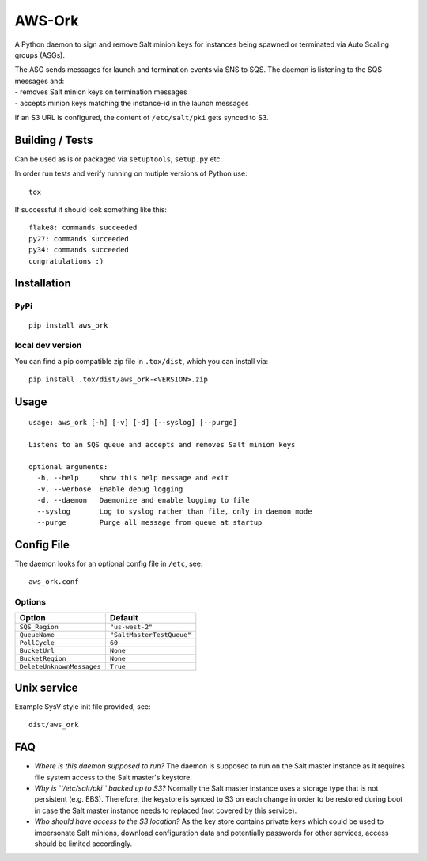 |Logo| AWS-Ork
==============

A Python daemon to sign and remove Salt minion keys for instances being
spawned or terminated via Auto Scaling groups (ASGs).

| The ASG sends messages for launch and termination events via SNS to
  SQS. The daemon is listening to the SQS messages and:
| - removes Salt minion keys on termination messages
| - accepts minion keys matching the instance-id in the launch messages

If an S3 URL is configured, the content of ``/etc/salt/pki`` gets synced
to S3.

Building / Tests
----------------

Can be used as is or packaged via ``setuptools``, ``setup.py`` etc.

In order run tests and verify running on mutiple versions of Python use:

::

    tox

If successful it should look something like this:

::

    flake8: commands succeeded
    py27: commands succeeded
    py34: commands succeeded
    congratulations :)

Installation
------------

PyPi
~~~~

::

    pip install aws_ork

local dev version
~~~~~~~~~~~~~~~~~

You can find a pip compatible zip file in ``.tox/dist``, which you can
install via:

::

    pip install .tox/dist/aws_ork-<VERSION>.zip

Usage
-----

::

    usage: aws_ork [-h] [-v] [-d] [--syslog] [--purge]

    Listens to an SQS queue and accepts and removes Salt minion keys

    optional arguments:
      -h, --help     show this help message and exit
      -v, --verbose  Enable debug logging
      -d, --daemon   Daemonize and enable logging to file
      --syslog       Log to syslog rather than file, only in daemon mode
      --purge        Purge all message from queue at startup

Config File
-----------

The daemon looks for an optional config file in ``/etc``, see:

::

    aws_ork.conf

Options
~~~~~~~

+-----------------------------+-----------------------------+
| Option                      | Default                     |
+=============================+=============================+
| ``SQS_Region``              | ``"us-west-2"``             |
+-----------------------------+-----------------------------+
| ``QueueName``               | ``"SaltMasterTestQueue"``   |
+-----------------------------+-----------------------------+
| ``PollCycle``               | ``60``                      |
+-----------------------------+-----------------------------+
| ``BucketUrl``               | ``None``                    |
+-----------------------------+-----------------------------+
| ``BucketRegion``            | ``None``                    |
+-----------------------------+-----------------------------+
| ``DeleteUnknownMessages``   | ``True``                    |
+-----------------------------+-----------------------------+

Unix service
------------

Example SysV style init file provided, see:

::

    dist/aws_ork

FAQ
---

-  *Where is this daemon supposed to run?* The daemon is supposed to run
   on the Salt master instance as it requires file system access to the
   Salt master's keystore.
-  *Why is ``/etc/salt/pki`` backed up to S3?* Normally the Salt master
   instance uses a storage type that is not persistent (e.g. EBS).
   Therefore, the keystore is synced to S3 on each change in order to be
   restored during boot in case the Salt master instance needs to
   replaced (not covered by this service).
-  *Who should have access to the S3 location?* As the key store
   contains private keys which could be used to impersonate Salt
   minions, download configuration data and potentially passwords for
   other services, access should be limited accordingly.

.. |Logo| image:: https://github.com/TriNimbus/aws-ork/blob/master/logo.png
